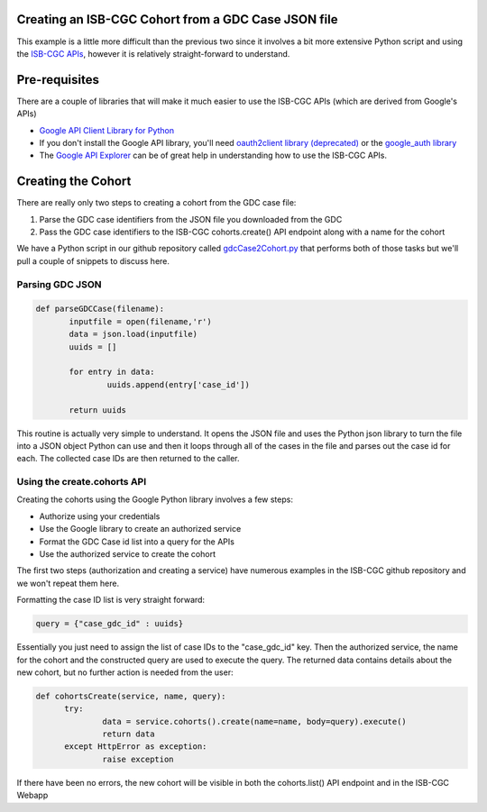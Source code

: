 Creating an ISB-CGC Cohort from a GDC Case JSON file
====================================================

This example is a little more difficult than the previous two since it involves a bit more extensive Python script and using the `ISB-CGC APIs <http://isb-cancer-genomics-cloud.readthedocs.io/en/latest/sections/progapi/Programmatic-API.html>`__, however it is relatively straight-forward to understand.

Pre-requisites
==============
There are a couple of libraries that will make it much easier to use the ISB-CGC APIs (which are derived from Google's APIs)

* `Google API Client Library for Python <https://developers.google.com/api-client-library/python/>`__

* If you don't install the Google API library, you'll need `oauth2client library (deprecated) <https://pypi.python.org/pypi/oauth2client>`__ or the `google_auth library <https://google-auth.readthedocs.io/en/latest/>`__

* The `Google API Explorer <https://apis-explorer.appspot.com/apis-explorer/?base=https://api-dot-isb-cgc.appspot.com/_ah/api#p/>`__ can be of great help in understanding how to use the ISB-CGC APIs.

Creating the Cohort
===================

There are really only two steps to creating a cohort from the GDC case file:

1) Parse the GDC case identifiers from the JSON file you downloaded from the GDC
2) Pass the GDC case identifiers to the ISB-CGC cohorts.create() API endpoint along with a name for the cohort
 
We have a Python script in our github repository called `gdcCase2Cohort.py <https://github.com/isb-cgc/examples-Python/tree/master/python>`__ that performs both of those tasks but we'll pull a couple of snippets to discuss here.

Parsing GDC JSON
++++++++++++++++

.. code-block:: python

 def parseGDCCase(filename):
 	inputfile = open(filename,'r')
 	data = json.load(inputfile)
 	uuids = []
	
 	for entry in data:
 		uuids.append(entry['case_id'])
	
 	return uuids
  
  
This routine is actually very simple to understand.  It opens the JSON file and uses the Python json library to turn the file into a JSON object Python can use and then it loops through all of the cases in the file and parses out the case id for each.  The collected case IDs are then returned to the caller.

Using the create.cohorts API
++++++++++++++++++++++++++++

Creating the cohorts using the Google Python library involves a few steps:

* Authorize using your credentials
* Use the Google library to create an authorized service
* Format the GDC Case id list into a query for the APIs
* Use the authorized service to create the cohort
 
The first two steps (authorization and creating a service) have numerous examples in the ISB-CGC github repository and we won't repeat them here.
 
Formatting the case ID list is very straight forward:
 
.. code-block:: python
 
  query = {"case_gdc_id" : uuids}
  
Essentially you just need to assign the list of case IDs to the "case_gdc_id" key.  Then the authorized service, the name for the cohort and the constructed query are used to execute the query.  The returned data contains details about the new cohort, but no further action is needed from the user:

.. code-block:: python

  def cohortsCreate(service, name, query):
	try:
		data = service.cohorts().create(name=name, body=query).execute()
		return data
	except HttpError as exception:
		raise exception

If there have been no errors, the new cohort will be visible in both the cohorts.list() API endpoint and in the ISB-CGC Webapp

